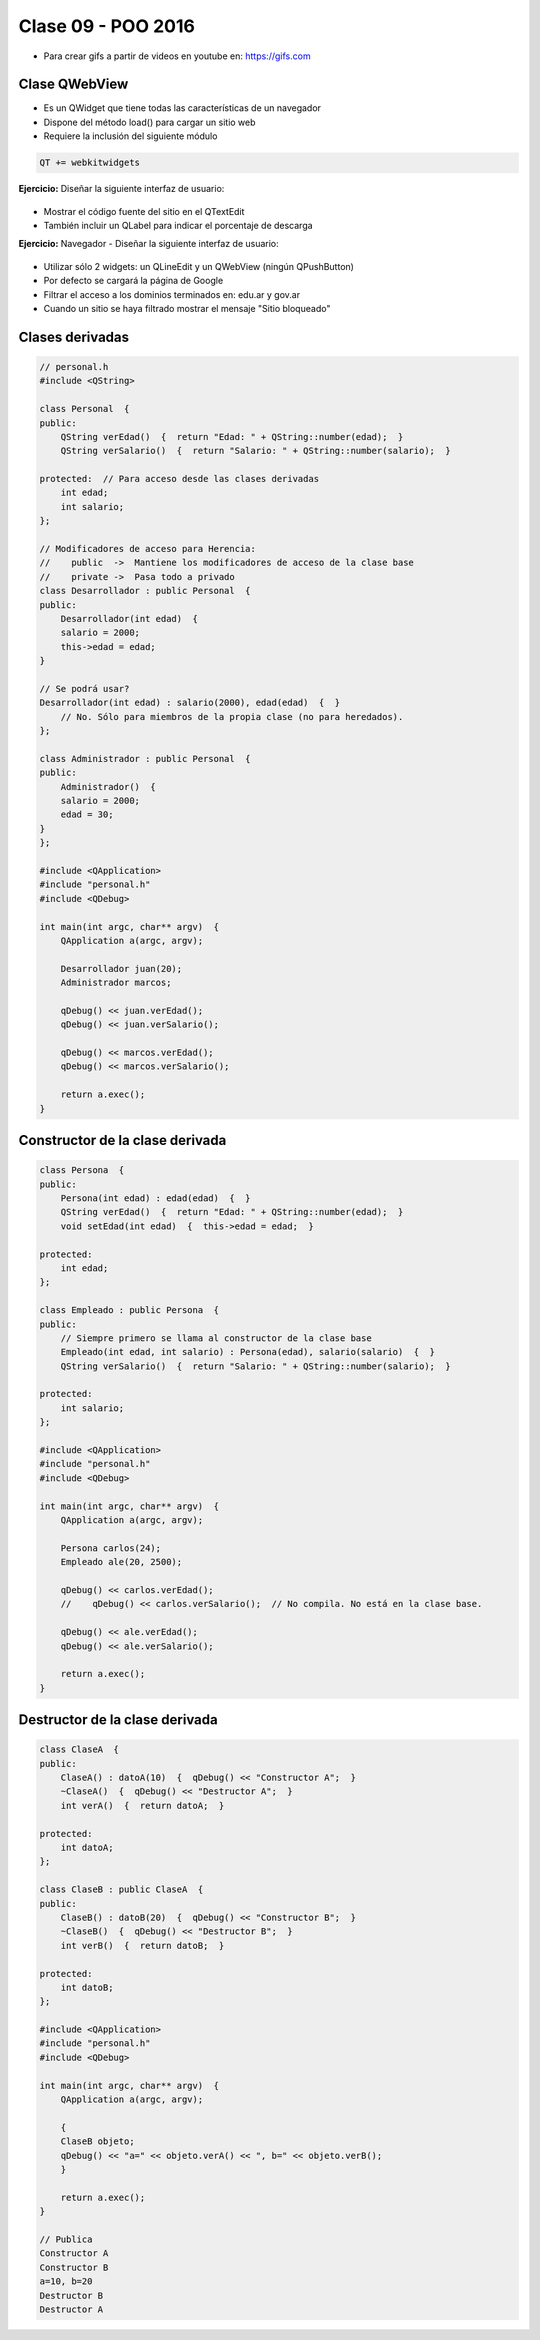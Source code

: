 .. -*- coding: utf-8 -*-

.. _rcs_subversion:

Clase 09 - POO 2016
===================

.. figure:: images/clase09/java_vs_cplusplus.gif

- Para crear gifs a partir de videos en youtube en: https://gifs.com 

Clase QWebView
^^^^^^^^^^^^^^

- Es un QWidget que tiene todas las características de un navegador
- Dispone del método load() para cargar un sitio web
- Requiere la inclusión del siguiente módulo 

.. code-block:: c

	QT += webkitwidgets

**Ejercicio:** Diseñar la siguiente interfaz de usuario:

.. figure:: images/clase09/descarga.png 
 
- Mostrar el código fuente del sitio en el QTextEdit
- También incluir un QLabel para indicar el porcentaje de descarga

**Ejercicio:** Navegador - Diseñar la siguiente interfaz de usuario:

.. figure:: images/clase09/navegador.png 

- Utilizar sólo 2 widgets: un QLineEdit y un QWebView (ningún QPushButton)
- Por defecto se cargará la página de Google
- Filtrar el acceso a los dominios terminados en: edu.ar y gov.ar
- Cuando un sitio se haya filtrado mostrar el mensaje "Sitio bloqueado"

Clases derivadas
^^^^^^^^^^^^^^^^

.. code-block:: c
 
	// personal.h
	#include <QString>

	class Personal  {
	public:
	    QString verEdad()  {  return "Edad: " + QString::number(edad);  }
	    QString verSalario()  {  return "Salario: " + QString::number(salario);  }

	protected:  // Para acceso desde las clases derivadas
	    int edad;
	    int salario;
	};

	// Modificadores de acceso para Herencia:
	//    public  ->  Mantiene los modificadores de acceso de la clase base
	//    private ->  Pasa todo a privado
	class Desarrollador : public Personal  {
	public:
	    Desarrollador(int edad)  {
	    salario = 2000;
	    this->edad = edad;
	}

	// Se podrá usar? 
	Desarrollador(int edad) : salario(2000), edad(edad)  {  }
	    // No. Sólo para miembros de la propia clase (no para heredados).
	};

	class Administrador : public Personal  {
	public:
	    Administrador()  {
	    salario = 2000;
	    edad = 30;
	}
	};

	#include <QApplication>
	#include "personal.h"
	#include <QDebug>

	int main(int argc, char** argv)  {
	    QApplication a(argc, argv);

	    Desarrollador juan(20);
	    Administrador marcos;

	    qDebug() << juan.verEdad();
	    qDebug() << juan.verSalario();

	    qDebug() << marcos.verEdad();
	    qDebug() << marcos.verSalario();

	    return a.exec();
	}

Constructor de la clase derivada
^^^^^^^^^^^^^^^^^^^^^^^^^^^^^^^^

.. code-block:: c

	class Persona  {
	public:
	    Persona(int edad) : edad(edad)  {  }
	    QString verEdad()  {  return "Edad: " + QString::number(edad);  }
	    void setEdad(int edad)  {  this->edad = edad;  }

	protected:
	    int edad;
	};

	class Empleado : public Persona  {
	public:
	    // Siempre primero se llama al constructor de la clase base
	    Empleado(int edad, int salario) : Persona(edad), salario(salario)  {  }
	    QString verSalario()  {  return "Salario: " + QString::number(salario);  }

	protected:
	    int salario;
	};

	#include <QApplication>
	#include "personal.h"
	#include <QDebug>

	int main(int argc, char** argv)  {
	    QApplication a(argc, argv);

	    Persona carlos(24);
	    Empleado ale(20, 2500);

	    qDebug() << carlos.verEdad();
	    //    qDebug() << carlos.verSalario();  // No compila. No está en la clase base.

	    qDebug() << ale.verEdad();
	    qDebug() << ale.verSalario();

	    return a.exec();
	}

Destructor de la clase derivada
^^^^^^^^^^^^^^^^^^^^^^^^^^^^^^^

.. code-block:: c

	class ClaseA  {
	public:
	    ClaseA() : datoA(10)  {  qDebug() << "Constructor A";  }
	    ~ClaseA()  {  qDebug() << "Destructor A";  }
	    int verA()  {  return datoA;  }

	protected:
	    int datoA;
	};

	class ClaseB : public ClaseA  {
	public:
	    ClaseB() : datoB(20)  {  qDebug() << "Constructor B";  }
	    ~ClaseB()  {  qDebug() << "Destructor B";  }
	    int verB()  {  return datoB;  }

	protected:
	    int datoB;
	};

	#include <QApplication>
	#include "personal.h"
	#include <QDebug>

	int main(int argc, char** argv)  {
	    QApplication a(argc, argv);

	    {
	    ClaseB objeto;
	    qDebug() << "a=" << objeto.verA() << ", b=" << objeto.verB();
	    }

	    return a.exec();
	}

	// Publica
	Constructor A
	Constructor B
	a=10, b=20
	Destructor B
	Destructor A






